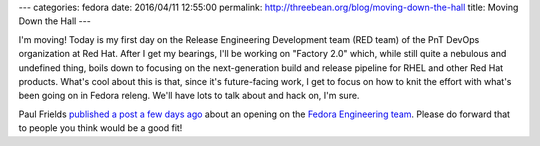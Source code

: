 ---
categories: fedora
date: 2016/04/11 12:55:00
permalink: http://threebean.org/blog/moving-down-the-hall
title: Moving Down the Hall
---

I'm moving!  Today is my first day on the Release Engineering Development team
(RED team) of the PnT DevOps organization at Red Hat.  After I get my bearings,
I'll be working on "Factory 2.0" which, while still quite a nebulous and undefined
thing, boils down to focusing on the next-generation build and release pipeline
for RHEL and other Red Hat products.  What's cool about this is that, since
it's future-facing work, I get to focus on how to knit the effort with what's
been going on in Fedora releng.  We'll have lots to talk about and hack on, I'm
sure.

Paul Frields `published a post a few days ago
<http://paul.frields.org/2016/04/08/fedora-engineering-team-opening-april-2016/>`_
about an opening on the `Fedora Engineering team
<https://fedoraproject.org/wiki/Fedora_Engineering>`_.  Please do forward that
to people you think would be a good fit!
